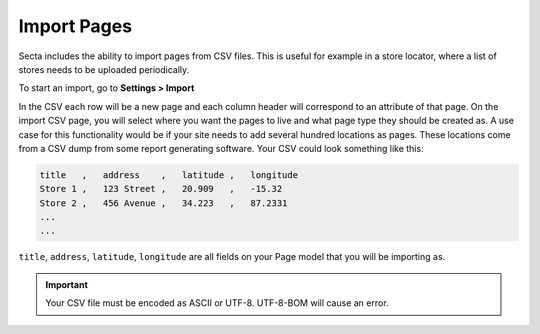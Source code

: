 Import Pages
============

Secta includes the ability to import pages from CSV files. This is useful for
example in a store locator, where a list of stores needs to be uploaded
periodically.

To start an import, go to **Settings > Import**

In the CSV each row will be a new page and each column header will correspond to an attribute
of that page. On the import CSV page, you will select where you want the pages to live and what
page type they should be created as. A use case for this functionality would be if your site needs
to add several hundred locations as pages. These locations come from a CSV dump from some report
generating software. Your CSV could look something like this:

.. code-block:: text

    title   ,   address    ,   latitude ,   longitude
    Store 1 ,   123 Street ,   20.909   ,   -15.32
    Store 2 ,   456 Avenue ,   34.223   ,   87.2331
    ...
    ...

``title``, ``address``, ``latitude``, ``longitude`` are all fields on your Page model that you will
be importing as.

.. important::

    Your CSV file must be encoded as ASCII or UTF-8.
    UTF-8-BOM will cause an error.

.. versionchanged:: 0.24

   In version 0.24, the ability to import/export pages from JSON was removed.
   The Import/Export link in the side menu was also moved to Settings > Import.
